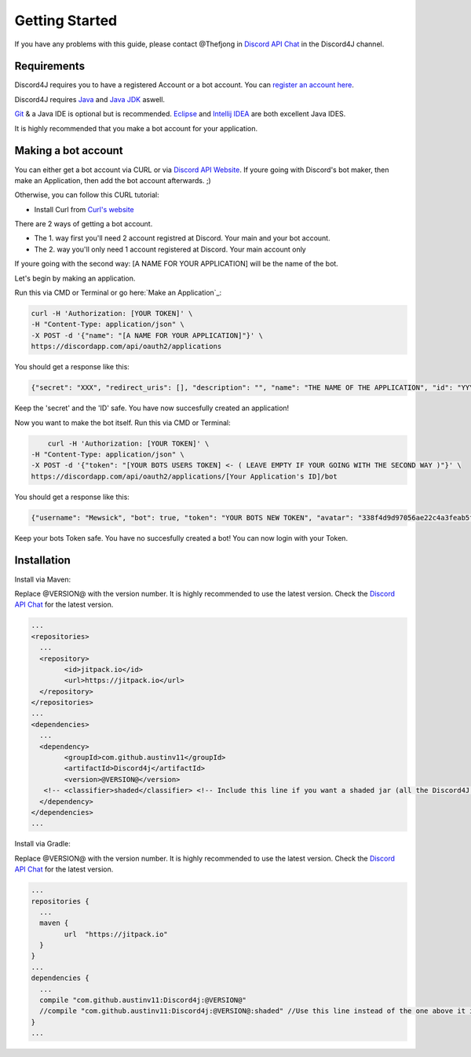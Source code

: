 Getting Started
===============

If you have any problems with this guide, please contact @Thefjong in `Discord API Chat`_ in the Discord4J channel.

Requirements
------------

Discord4J requires you to have a registered Account or a bot account.
You can `register an account here`_.

Discord4J requires `Java`_ and `Java JDK`_ aswell.

`Git`_ & a Java IDE is optional but is recommended. `Eclipse`_ and `Intellij IDEA`_ are both excellent Java IDES.

It is highly recommended that you make a bot account for your application.

.. _register an account here: https://discordapp.com/register
.. _Java: http://www.java.com/en/
.. _Java JDK: http://www.oracle.com/technetwork/java/javase/downloads/index.html
.. _Git: https://git-scm.com/
.. _Eclipse: https://www.eclipse.org/downloads/
.. _Intellij IDEA: https://www.jetbrains.com/idea/
Making a bot account
--------------------

You can either get a bot account via CURL or via `Discord API Website`_.
If youre going with Discord's bot maker, then make an Application, then add the bot account afterwards. ;)

Otherwise, you can follow this CURL tutorial:

* Install Curl from `Curl's website`_

There are 2 ways of getting a bot account.

* The 1. way first you'll need 2 account registred at Discord. Your main and your bot account.
* The 2. way you'll only need 1 account registered at Discord. Your main account only

If youre going with the second way: [A NAME FOR YOUR APPLICATION] will be the name of the bot.

Let's begin by making an application.

Run this via CMD or Terminal or go here:`Make an Application`_:

.. code-block:: Bash

	curl -H 'Authorization: [YOUR TOKEN]' \
	-H "Content-Type: application/json" \
	-X POST -d '{"name": "[A NAME FOR YOUR APPLICATION]"}' \
	https://discordapp.com/api/oauth2/applications

You should get a response like this:

.. code-block:: Bash

	{"secret": "XXX", "redirect_uris": [], "description": "", "name": "THE NAME OF THE APPLICATION", "id": "YYY", "icon": null}
	
Keep the 'secret' and the 'ID' safe.
You have now succesfully created an application!

Now you want to make the bot itself.
Run this via CMD or Terminal:

.. code-block:: Bash

	curl -H 'Authorization: [YOUR TOKEN]' \
    -H "Content-Type: application/json" \
    -X POST -d '{"token": "[YOUR BOTS USERS TOKEN] <- ( LEAVE EMPTY IF YOUR GOING WITH THE SECOND WAY )"}' \
    https://discordapp.com/api/oauth2/applications/[Your Application's ID]/bot

You should get a response like this:

.. code-block:: Bash
	
	{"username": "Mewsick", "bot": true, "token": "YOUR BOTS NEW TOKEN", "avatar": "338f4d9d97056ae22c4a3feab5f0da07", "discriminator": "1550", "id": "132254000253894656"}
	
Keep your bots Token safe. You have no succesfully created a bot!
You can now login with your Token.


.. _Curl's website: https://curl.haxx.se/download.html
.. _`Discord API Website`: https://discordapp.com/developers/applications/me

Installation
------------

Install via Maven:


Replace @VERSION@ with the version number.
It is highly recommended to use the latest version.
Check the `Discord API Chat`_ for the latest version.

.. code-block:: Maven

	...
	<repositories>
	  ...
	  <repository>
		<id>jitpack.io</id>
		<url>https://jitpack.io</url>
	  </repository>
	</repositories>
	...
	<dependencies>
	  ...
	  <dependency>
		<groupId>com.github.austinv11</groupId>
		<artifactId>Discord4j</artifactId>
		<version>@VERSION@</version>
	   <!-- <classifier>shaded</classifier> <!-- Include this line if you want a shaded jar (all the Discord4J dependencies bundled into one jar)-->
	  </dependency>
	</dependencies>
	...





Install via Gradle:


Replace @VERSION@ with the version number.
It is highly recommended to use the latest version.
Check the `Discord API Chat`_ for the latest version.


.. code-block:: Gradle

	...
	repositories {
	  ...
	  maven {
		url  "https://jitpack.io"
	  }
	}
	...
	dependencies {
	  ...
	  compile "com.github.austinv11:Discord4j:@VERSION@"
	  //compile "com.github.austinv11:Discord4j:@VERSION@:shaded" //Use this line instead of the one above it if you want a shaded jar (all the Discord4J dependencies bundled into one jar)
	}
	...


.. _Discord API Chat: https://discord.gg/0SBTUU1wZTX5pYo1
